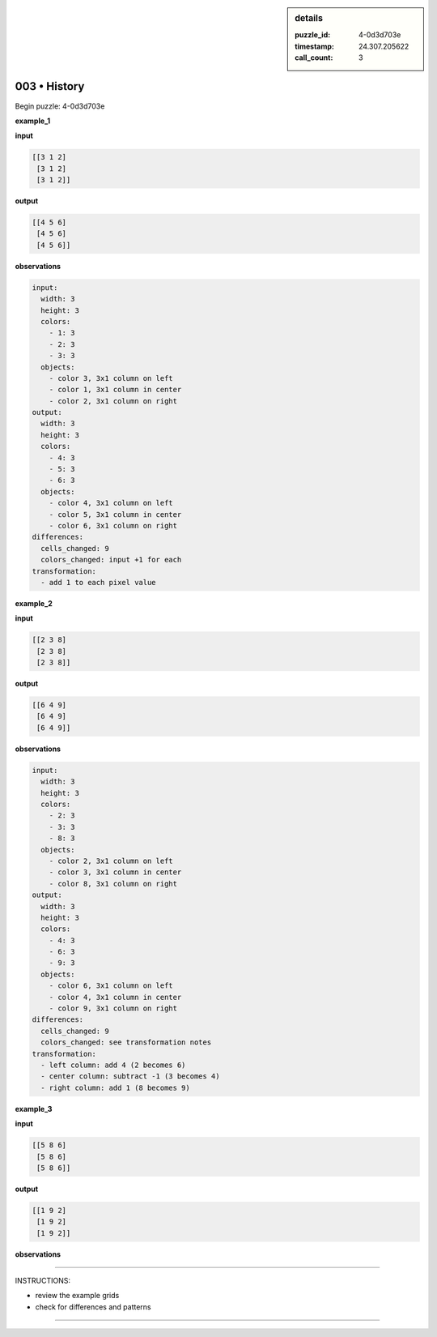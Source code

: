 .. sidebar:: details

   :puzzle_id: 4-0d3d703e
   :timestamp: 24.307.205622
   :call_count: 3

003 • History
=============


Begin puzzle: 4-0d3d703e



**example_1**



**input**



.. code-block::

    [[3 1 2]
     [3 1 2]
     [3 1 2]]


.. image:: _images/000-example_1_input.png
   :alt: _images/000-example_1_input.png



**output**



.. code-block::

    [[4 5 6]
     [4 5 6]
     [4 5 6]]


.. image:: _images/000-example_1_output.png
   :alt: _images/000-example_1_output.png



**observations**



.. code-block:: yaml

   input:
     width: 3
     height: 3
     colors:
       - 1: 3
       - 2: 3
       - 3: 3
     objects:
       - color 3, 3x1 column on left
       - color 1, 3x1 column in center
       - color 2, 3x1 column on right
   output:
     width: 3
     height: 3
     colors:
       - 4: 3
       - 5: 3
       - 6: 3
     objects:
       - color 4, 3x1 column on left
       - color 5, 3x1 column in center
       - color 6, 3x1 column on right
   differences:
     cells_changed: 9
     colors_changed: input +1 for each
   transformation:
     - add 1 to each pixel value



**example_2**



**input**



.. code-block::

    [[2 3 8]
     [2 3 8]
     [2 3 8]]


.. image:: _images/001-example_2_input.png
   :alt: _images/001-example_2_input.png



**output**



.. code-block::

    [[6 4 9]
     [6 4 9]
     [6 4 9]]


.. image:: _images/001-example_2_output.png
   :alt: _images/001-example_2_output.png



**observations**



.. code-block:: yaml

   input:
     width: 3
     height: 3
     colors:
       - 2: 3
       - 3: 3
       - 8: 3
     objects:
       - color 2, 3x1 column on left
       - color 3, 3x1 column in center
       - color 8, 3x1 column on right
   output:
     width: 3
     height: 3
     colors:
       - 4: 3
       - 6: 3
       - 9: 3
     objects:
       - color 6, 3x1 column on left
       - color 4, 3x1 column in center
       - color 9, 3x1 column on right
   differences:
     cells_changed: 9
     colors_changed: see transformation notes
   transformation:
     - left column: add 4 (2 becomes 6)
     - center column: subtract -1 (3 becomes 4)
     - right column: add 1 (8 becomes 9)



**example_3**



**input**



.. code-block::

    [[5 8 6]
     [5 8 6]
     [5 8 6]]


.. image:: _images/002-example_3_input.png
   :alt: _images/002-example_3_input.png



**output**



.. code-block::

    [[1 9 2]
     [1 9 2]
     [1 9 2]]


.. image:: _images/002-example_3_output.png
   :alt: _images/002-example_3_output.png



**observations**



================================================================================



INSTRUCTIONS:




* review the example grids




* check for differences and patterns



.. seealso::

   - :doc:`003-prompt`
   - :doc:`003-response`



====

